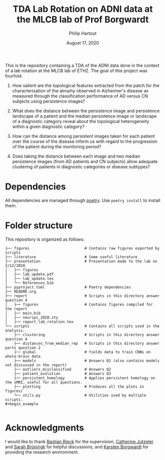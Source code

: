 #+BIND: org-export-use-babel nil
#+TITLE: TDA Lab Rotation on ADNI data at the MLCB lab of Prof Borgwardt
#+AUTHOR: Philip Hartout
#+EMAIL: <philip.hartout@protonmail.com>
#+DATE: August 17, 2020
#+LATEX_CLASS: article
#+LATEX_CLASS_OPTIONS:[a4paper,12pt,twoside]
#+LaTeX_HEADER:\usepackage[usenames,dvipsnames,figures]{xcolor}
#+LaTeX_HEADER:\usepackage[autostyle]{csquotes}
#+LaTeX_HEADER:\usepackage[final]{pdfpages}
#+LaTeX_HEADER:\usepackage[top=3cm, bottom=3cm, left=3cm, right=3cm]{geometry}
#+LATEX_HEADER_EXTRA:\hypersetup{colorlinks=false, linkcolor=black, citecolor=black, filecolor=black, urlcolor=black}
#+LATEX_HEADER_EXTRA:\newtheorem{definition}{Definition}[section]
#+LATEX_HEADER_EXTRA:\pagestyle{fancy}
#+LATEX_HEADER_EXTRA:\setlength{\headheight}{25pt}
#+LATEX_HEADER_EXTRA:\lhead{\textbf{Philip Hartout}}
#+LATEX_HEADER_EXTRA:\rhead{\textbf{}}
#+LATEX_HEADER_EXTRA:\rfoot{}
#+MACRO: NEWLINE @@latex:\\@@ @@html:<br>@@
#+PROPERTY: header-args :exports both :session python_emacs_session :cache :results value
#+OPTIONS: ^:nil
#+STARTUP: latexpreview
#+LATEX_COMPILER: pdflatexorg-mode restarted

This is the repository containing a TDA of the ADNI data done in the context of a lab rotation at
the MLCB lab of ETHZ. The goal of this project was fourfold:

1. How salient are the topological features extracted from the patch for the characterization of
  the atrophy observed in Alzheimer's disease as measured through the classification performance
  of AD versus CN subjects using persistence images?

2. What does the distance between the persistence image and persistence landscape of a patient and
   the median persistence image or landscape of a diagnostic category reveal about the topological
   heterogeneity within a given diagnostic category?

3. How can the distance among persistent images taken for each patient over the course of the
   disease inform us with regard to the progression of the patient during the monitoring period?

4. Does taking the distance between each image and two median persistence images (from AD patients
   and CN subjects) allow adequate clustering of patients in diagnostic categories or disease
   subtypes?

* Dependencies
All dependencies are managed through [[https://python-poetry.org/][poetry]]. Use ~poetry install~ to install them.

* Folder structure
This repository is organized as follows:

#+begin_example
├── figures                         # Contains raw figures exported by scripts
├── literature                      # Some useful literature
├── presentation                    # Presentation made to the lab on 2/12/2020
│   ├── figures
│   ├── lab_update.pdf
│   ├── lab_update.tex
│   └── References.bib
├── pyproject.toml                  # Poetry dependencies
├── README.org
├── report                          # Scripts in this directory answer question 4
│   ├── figures                     # Contains figures compiled for the report
│   ├── main.bib
│   ├── neurips_2020.sty
│   ├── report_lab_rotation.tex
└── scripts                         # Contains all scripts used in the analysis.
    ├── clustering                  # Scripts in this directory answer question 4
    ├── distances_from_median_rep   # Scripts in this directory answer parts question 2
    ├── global                      # Yields data to train CNNs on whole-brain data
    ├── models                      # Answers Q1 (also contains models not discussed in the report)
    ├── outliers_misclassified      # Answers Q2
    ├── patient_evolution           # Answers Q3
    ├── persistent_homology         # Applies persistent homology on the sMRI, useful for all questions.
    ├── plotting                    # Produces all the plots in figures/
    └── utils.py                    # Utilities used by multiple scripts.
#+begin_example

#+end_example

* Acknowledgments
I would like to thank [[https://bastian.rieck.me/][Bastian Rieck]] for the supervision, [[https://bsse.ethz.ch/department/people/detail-person.MTg3NjEz.TGlzdC8yNjY5LDEwNjI4NTM0MDk=.html][Catherine Jutzeler]] and [[https://bsse.ethz.ch/mlcb/people/person-detail.MjYyNjM1.TGlzdC83NjcsLTEyNjQ4MzU1MTY=.html][Sarah Brüningk]] for
helpful discussions, and [[https://bsse.ethz.ch/mlcb][Karsten Borgwardt]] for providing the research environment.
